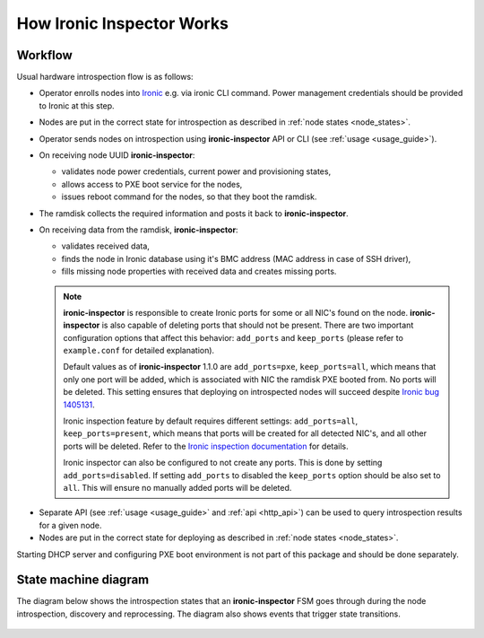 How Ironic Inspector Works
==========================

Workflow
--------

Usual hardware introspection flow is as follows:

* Operator enrolls nodes into Ironic_ e.g. via ironic CLI command.
  Power management credentials should be provided to Ironic at this step.

* Nodes are put in the correct state for introspection as described in
  :ref:`node states <node_states>`.

* Operator sends nodes on introspection using **ironic-inspector** API or CLI
  (see :ref:`usage <usage_guide>`).

* On receiving node UUID **ironic-inspector**:

  * validates node power credentials, current power and provisioning states,
  * allows access to PXE boot service for the nodes,
  * issues reboot command for the nodes, so that they boot the ramdisk.

* The ramdisk collects the required information and posts it back to
  **ironic-inspector**.

* On receiving data from the ramdisk, **ironic-inspector**:

  * validates received data,
  * finds the node in Ironic database using it's BMC address (MAC address in
    case of SSH driver),
  * fills missing node properties with received data and creates missing ports.

  .. note::
    **ironic-inspector** is responsible to create Ironic ports for some or all
    NIC's found on the node. **ironic-inspector** is also capable of
    deleting ports that should not be present. There are two important
    configuration options that affect this behavior: ``add_ports`` and
    ``keep_ports`` (please refer to ``example.conf`` for detailed explanation).

    Default values as of **ironic-inspector** 1.1.0 are ``add_ports=pxe``,
    ``keep_ports=all``, which means that only one port will be added, which is
    associated with NIC the ramdisk PXE booted from. No ports will be deleted.
    This setting ensures that deploying on introspected nodes will succeed
    despite `Ironic bug 1405131
    <https://bugs.launchpad.net/ironic/+bug/1405131>`_.

    Ironic inspection feature by default requires different settings:
    ``add_ports=all``, ``keep_ports=present``, which means that ports will be
    created for all detected NIC's, and all other ports will be deleted.
    Refer to the `Ironic inspection documentation`_ for details.

    Ironic inspector can also be configured to not create any ports. This is
    done by setting ``add_ports=disabled``. If setting ``add_ports`` to disabled
    the ``keep_ports`` option should be also set to ``all``. This will ensure
    no manually added ports will be deleted.

.. _Ironic inspection documentation: https://docs.openstack.org/ironic/latest/admin/inspection.html

* Separate API (see :ref:`usage <usage_guide>` and :ref:`api <http_api>`) can
  be used to query introspection results for a given node.

* Nodes are put in the correct state for deploying as described in
  :ref:`node states <node_states>`.

Starting DHCP server and configuring PXE boot environment is not part of this
package and should be done separately.

State machine diagram
---------------------

.. _state_machine_diagram:

The diagram below shows the introspection states that an **ironic-inspector**
FSM goes through during the node introspection, discovery and reprocessing.
The diagram also shows events that trigger state transitions.

.. figure:: ../images/states.svg
   :width: 660px
   :align: center
   :alt: ironic-inspector state machine diagram

.. _Ironic: https://wiki.openstack.org/wiki/Ironic
